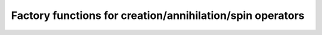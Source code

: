 .. _factories:

Factory functions for creation/annihilation/spin operators
==========================================================
